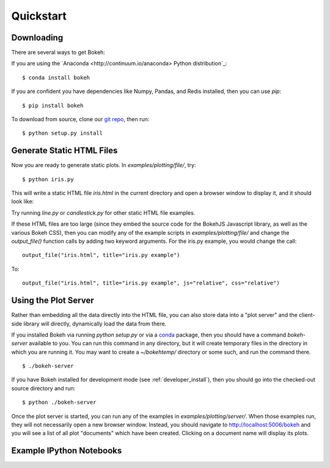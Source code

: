 
.. _quickstart:

##########
Quickstart
##########

Downloading
-----------

There are several ways to get Bokeh:

If you are using the `Anaconda <http://continuum.io/anaconda> Python distribution`_:
::

    $ conda install bokeh

If you are confident you have dependencies like Numpy, Pandas, and Redis installed,
then you can use `pip`:
::

    $ pip install bokeh

To download from source, clone our `git repo <https://github.com/ContinuumIO/bokeh>`_,
then run:
::

    $ python setup.py install


Generate Static HTML Files
--------------------------

Now you are ready to generate static plots. In `examples/plotting/file/`, try:
::

    $ python iris.py

This will write a static HTML file `iris.html` in the current directory and
open a browser window to display it, and it should look like:

.. image:: images/iris.png

Try running `line.py` or `candlestick.py` for other static HTML file examples.

If these HTML files are too large (since they embed the source code for 
the BokehJS Javascript library, as well as the various Bokeh CSS), then you
can modify any of the example scripts in `examples/plotting/file/` and change
the `output_file()` function calls by adding two keyword arguments.  For the
iris.py example, you would change the call:
::

    output_file("iris.html", title="iris.py example")

To:
::

    output_file("iris.html", title="iris.py example", js="relative", css="relative")


Using the Plot Server
---------------------

Rather than embedding all the data directly into the HTML file, you can also
store data into a "plot server" and the client-side library will directly,
dynamically load the data from there.

If you installed Bokeh via running `python setup.py` or via a 
`conda <http://docs.continuum.io/conda/intro.html>`_ package, then you should
have a command `bokeh-server` available to you.  You can run this command in
any directory, but it will create temporary files in the directory in which
you are running it.  You may want to create a `~/bokehtemp/` directory or
some such, and run the command there.
::

    $ ./bokeh-server

If you have Bokeh installed for development mode (see :ref:`developer_install`), 
then you should go into the checked-out source directory and run:
::

    $ python ./bokeh-server

Once the plot server is started, you can run any of the examples in
`examples/plotting/server/`.  When those examples run, they will not
necessarily open a new browser window.  Instead, you should navigate to
`<http://localhost:5006/bokeh>`_ and you will see a list of all plot "documents"
which have been created.  Clicking on a document name will display its
plots.


Example IPython Notebooks
-------------------------

.. #TODO Talk about where the ipython notebooks are located

